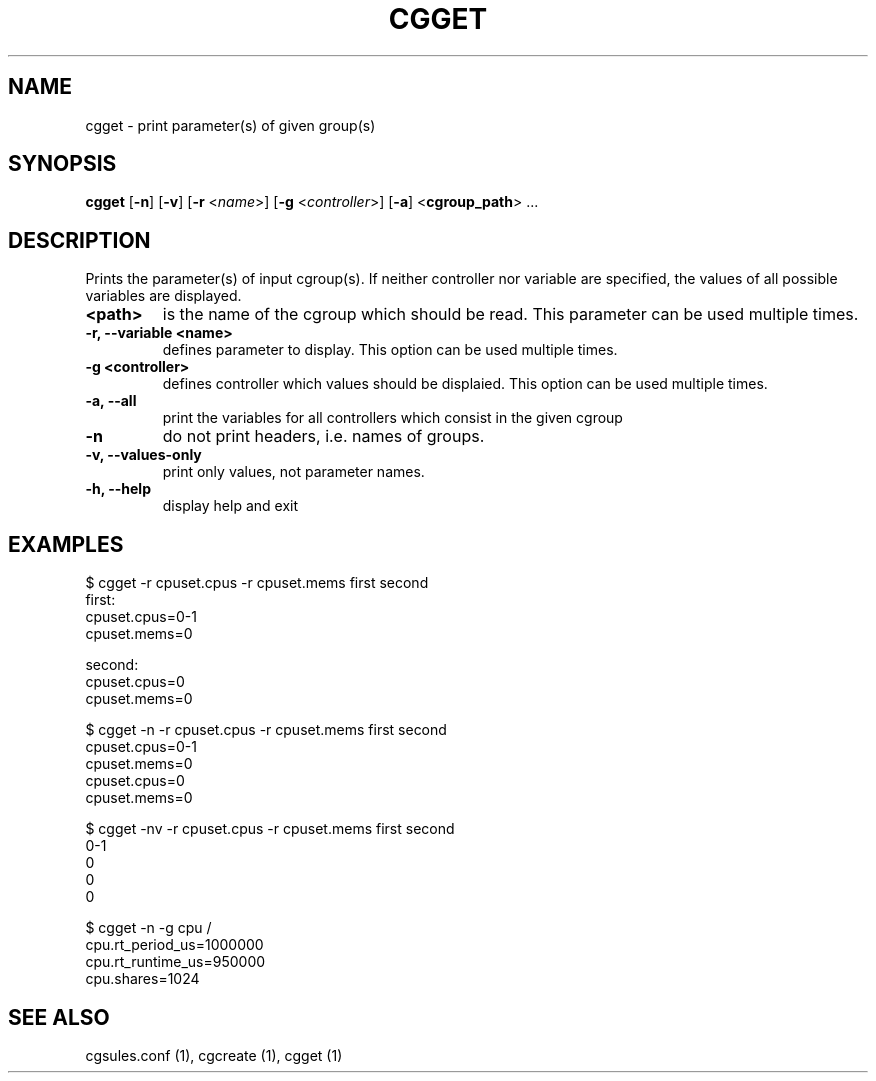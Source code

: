 .\" Copyright (C) 2010 Red Hat, Inc. All Rights Reserved.
.\" Written by Jan Safranek <jsafrane@redhat.com>

.TH CGGET  1 2010-01-18 "Linux" "libcgroup Manual"
.SH NAME

cgget \- print parameter(s) of given group(s)

.SH SYNOPSIS
\fBcgget\fR [\fB-n\fR] [\fB-v\fR] [\fB-r\fR <\fIname\fR>]
[\fB-g\fR <\fIcontroller\fR>] [\fB-a\fR] <\fBcgroup_path\fR> ...

.SH DESCRIPTION
Prints the parameter(s) of input cgroup(s).
If neither controller nor variable are specified,
the values of all possible variables are displayed.

.TP
.B <path>
is the name of the cgroup which should be read.
This parameter can be used multiple times.

.TP
.B -r, --variable <name>
defines parameter to display.
This option can be used multiple times.

.TP
.B -g <controller>
defines controller which values should be displaied.
This option can be used multiple times.

.TP
.B -a, --all
print the variables for all controllers which consist in the  given cgroup

.TP
.B -n
do not print headers, i.e. names of groups.

.TP
.B -v, --values-only
print only values, not parameter names.

.TP
.B -h, --help
display help and exit

.SH EXAMPLES
.nf
$ cgget -r cpuset.cpus -r cpuset.mems first second
first:
cpuset.cpus=0-1
cpuset.mems=0

second:
cpuset.cpus=0
cpuset.mems=0

$ cgget -n -r cpuset.cpus -r cpuset.mems first second
cpuset.cpus=0-1
cpuset.mems=0
cpuset.cpus=0
cpuset.mems=0

$ cgget -nv -r cpuset.cpus -r cpuset.mems first second
0-1
0
0
0

$ cgget -n -g cpu /
cpu.rt_period_us=1000000
cpu.rt_runtime_us=950000
cpu.shares=1024

.fi

.SH SEE ALSO
cgsules.conf (1), cgcreate (1), cgget (1)

